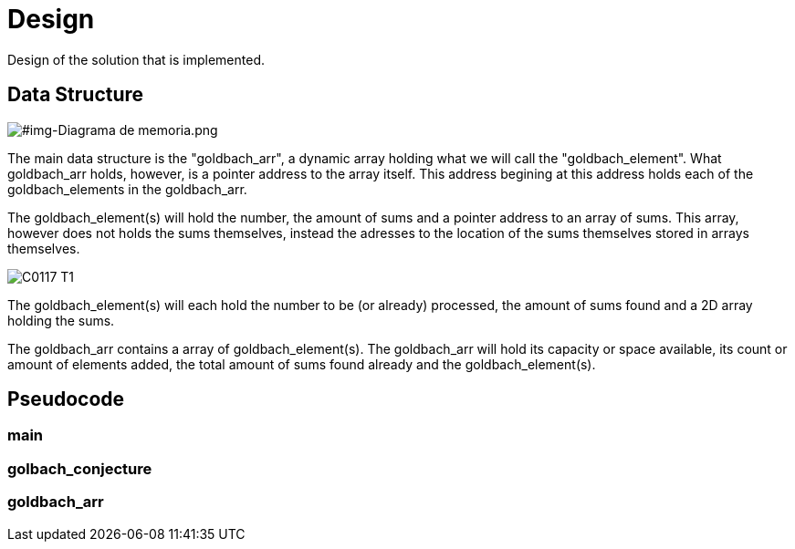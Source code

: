 = Design =

Design of the solution that is implemented.

== Data Structure ==


[#img-Diagrama de memoria.png]
image::Diagrama de memoria.png[]

The main data structure is the "goldbach_arr", a dynamic array holding what we will call the "goldbach_element". What goldbach_arr holds, however, is a pointer address to the array itself. This address begining at this address holds each of the goldbach_elements in the goldbach_arr. 

The goldbach_element(s) will hold the number, the amount of sums and a pointer address to an array of sums. This array, however does not holds the sums themselves, instead the adresses to the location of the sums themselves stored in arrays themselves. 

[#img-C0117-T1.png]
image::C0117-T1.png[]
The goldbach_element(s) will each hold the number to be (or already) processed, the amount of sums found and a 2D array holding the sums. 

The goldbach_arr contains a array of goldbach_element(s). The goldbach_arr will hold its capacity or space available, its count or amount of elements added, the total amount of sums found already and the goldbach_element(s).

== Pseudocode ==

=== main ===

[section, c]



=== golbach_conjecture ===

[section, c]



=== goldbach_arr ===

[section, c]